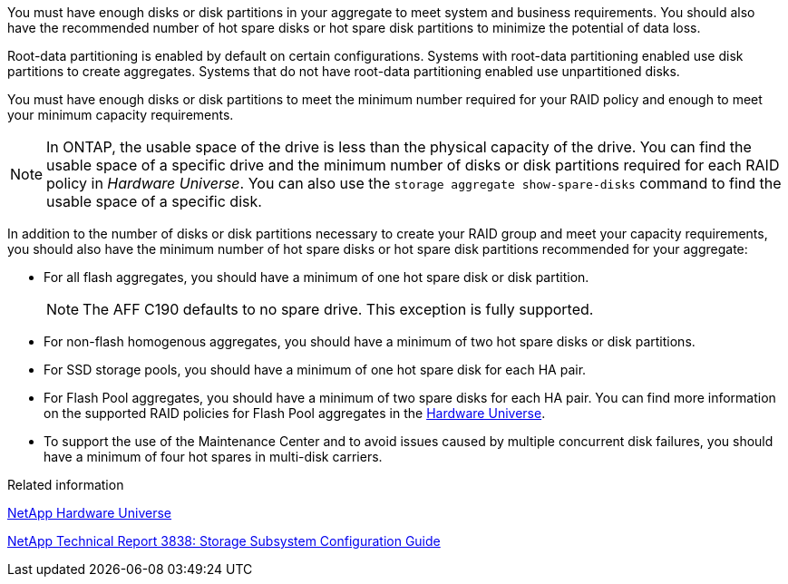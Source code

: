 
[.lead]
You must have enough disks or disk partitions in your aggregate to meet system and business requirements. You should also have the recommended number of hot spare disks or hot spare disk partitions to minimize the potential of data loss.

Root-data partitioning is enabled by default on certain configurations. Systems with root-data partitioning enabled use disk partitions to create aggregates. Systems that do not have root-data partitioning enabled use unpartitioned disks.

You must have enough disks or disk partitions to meet the minimum number required for your RAID policy and enough to meet your minimum capacity requirements.

[NOTE]
====
In ONTAP, the usable space of the drive is less than the physical capacity of the drive. You can find the usable space of a specific drive and the minimum number of disks or disk partitions required for each RAID policy in _Hardware Universe_. You can also use the `storage aggregate show-spare-disks` command to find the usable space of a specific disk.
====

In addition to the number of disks or disk partitions necessary to create your RAID group and meet your capacity requirements, you should also have the minimum number of hot spare disks or hot spare disk partitions recommended for your aggregate:

* For all flash aggregates, you should have a minimum of one hot spare disk or disk partition.
+
[NOTE]
====
The AFF C190 defaults to no spare drive. This exception is fully supported.
====

* For non-flash homogenous aggregates, you should have a minimum of two hot spare disks or disk partitions.
* For SSD storage pools, you should have a minimum of one hot spare disk for each HA pair.
* For Flash Pool aggregates, you should have a minimum of two spare disks for each HA pair. You can find more information on the supported RAID policies for Flash Pool aggregates in the https://hwu.netapp.com[Hardware Universe].
// BURT 1411453, 2021-11-15
* To support the use of the Maintenance Center and to avoid issues caused by multiple concurrent disk failures, you should have a minimum of four hot spares in multi-disk carriers.

.Related information

https://hwu.netapp.com[NetApp Hardware Universe^]

http://www.netapp.com/us/media/tr-3838.pdf[NetApp Technical Report 3838: Storage Subsystem Configuration Guide^]

